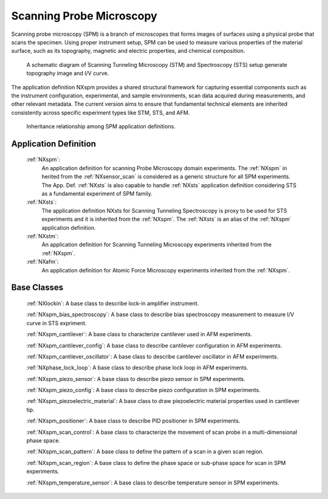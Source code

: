 .. _Spm-Structure:

===============================
Scanning Probe Microscopy
===============================

.. index::
   SpmAppDef

.. _SpmAppDef:

Scanning probe microscopy (SPM) is a branch of microscopes that forms images of surfaces using a physical probe that scans the specimen.
Using proper instrument setup, SPM can be used to measure various properties of the material surface, such as its topography, magnetic and 
electric properties, and chemical composition.


.. compound::

    .. _STS_STM_instrument_settings:

    .. figure:: ../../img/STS_STM_instrument_settings.png
        :alt: STS_STM_instrument_settings
	   :width: 50%
	   :align: center

        A schematic diagram of Scanning Tunneling Microscopy (STM) and Spectroscopy (STS) setup generate topography image and I/V curve.

The application definition NXspm provides a shared structural framework for capturing essential components such as the instrument configuration, 
experimental, and sample environments, scan data acquired during measurements, and other relevant metadata. The current version aims to ensure that 
fundamental technical elements are inherited consistently across specific experiment types like STM, STS, and AFM.


.. compound::

    .. _SPM-inheritance:

    .. figure:: ../../img/SPM-inheritance.png
        :alt: SPM-inheritance
	   :width: 50%
	   :align: center

        Inheritance relationship among SPM application definitions.

Application Definition
######################

    :ref:`NXspm`:
       An application definition for scanning Probe Microscopy domain experiments. 
       The :ref:`NXspm` in herited from the :ref:`NXsensor_scan` is considered as
       a generic structure for all SPM experiments. The App. Def. :ref:`NXsts` is also capable 
       to handle :ref:`NXsts` application definition considering STS as a fundamental
       experiment of SPM family. 
    :ref:`NXsts`:
         The application definition NXsts for Scanning Tunneling Spectroscopy is 
         proxy to be used for STS experiments and it is inherited from the :ref:`NXspm`.
         The :ref:`NXsts` is an alias of the :ref:`NXspm` application definition.
    :ref:`NXstm`:
         An application definition for Scanning Tunneling Microscopy experiments 
         inherited from the :ref:`NXspm`.
    :ref:`NXafm`:
         An application definition for Atomic Force Microscopy experiments inherited
         from the :ref:`NXspm`.

.. _SpmNewBC:

Base Classes
############

    :ref:`NXlockin`:
    A base class to describe lock-in amplifier instrument.

    :ref:`NXspm_bias_spectroscopy`:
    A base class to describe bias spectroscopy measurement to measure I/V curve in STS expriment.

    :ref:`NXspm_cantilever`:
    A base class to characterize cantilever used in AFM experiments.
    
    :ref:`NXspm_cantilever_config`:
    A base class to describe cantilever configuration in AFM experiments.

    :ref:`NXspm_cantilever_oscillator`:
    A base class to describe cantilever oscillator in AFM experiments.

    :ref:`NXphase_lock_loop`:
    A base class to describe phase lock loop in AFM experiments.

    :ref:`NXspm_piezo_sensor`:
    A base class to describe piezo sensor in SPM experiments.

    :ref:`NXspm_piezo_config`:
    A base class to describe piezo configuration in SPM experiments.

    :ref:`NXspm_piezoelectric_material`:
    A base class to draw piezoelectric material properties used in cantilever tip.

    :ref:`NXspm_positioner`:
    A base class to describe PID positioner in SPM experiments.

    :ref:`NXspm_scan_control`:
    A base class to characterize the movement of scan probe in a multi-dimensional phase space. 

    :ref:`NXspm_scan_pattern`:
    A base class to define the pattern of a scan in a given scan region.

    :ref:`NXspm_scan_region`:
    A base class to define the phase space or sub-phase space for scan in SPM experiments.

    :ref:`NXspm_temperature_sensor`:
    A base class to describe temperature sensor in SPM experiments.
